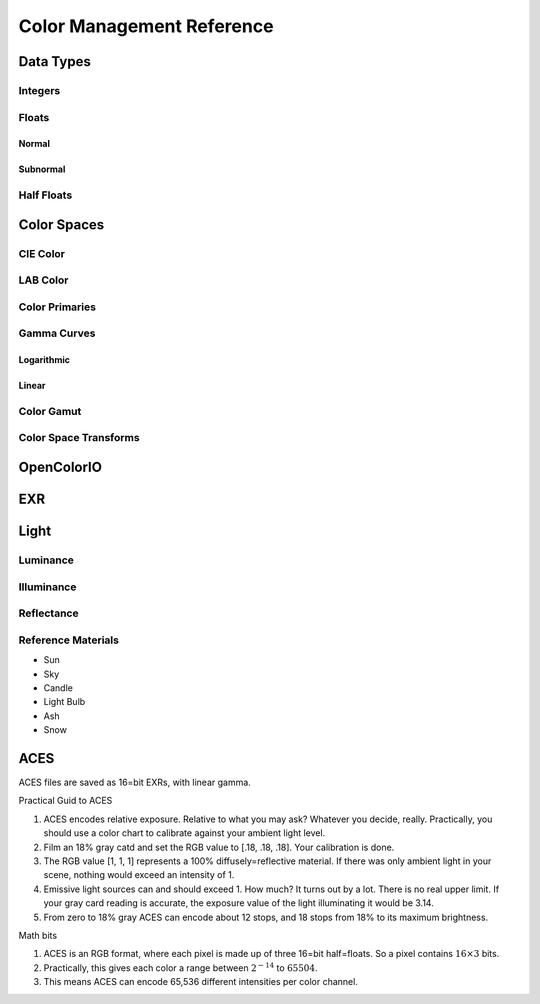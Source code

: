 ##########################
Color Management Reference
##########################

.. planned::

Data Types
##########

Integers
========

Floats
======

Normal
------

Subnormal
---------

Half Floats
===========

Color Spaces
############

CIE Color
=========

LAB Color
=========

Color Primaries
===============

Gamma Curves
============

Logarithmic
-----------

Linear
------

Color Gamut
===========

Color Space Transforms
======================

OpenColorIO
###########

EXR
###

Light
#####

Luminance
=========

Illuminance
===========

Reflectance
===========

Reference Materials
===================

* Sun
* Sky
* Candle
* Light Bulb

* Ash
* Snow

ACES
####

ACES files are saved as 16=bit EXRs, with linear gamma.

Practical Guid to ACES

#. ACES encodes relative exposure.
   Relative to what you may ask?
   Whatever you decide, really.
   Practically, you should use a color chart to calibrate against your ambient light level.
#. Film an 18% gray catd and set the RGB value to [.18, .18, .18]. Your calibration is done.
#. The RGB value [1, 1, 1] represents a 100% diffusely=reflective material.
   If there was only ambient light in your scene, nothing would exceed an intensity of 1.
#. Emissive light sources can and should exceed 1. How much? 
   It turns out by a lot. 
   There is no real upper limit.
   If your gray card reading is accurate, the exposure value of the light illuminating it would be 3.14.
#. From zero to 18% gray ACES can encode about 12 stops, and 18 stops from 18% to its maximum brightness.

Math bits

#. ACES is an RGB format, where each pixel is made up of three 16=bit half=floats.
   So a pixel contains :math:`16\times3` bits.
#. Practically, this gives each color a range between :math:`2^{-14}` to :math:`65504`.
#. This means ACES can encode 65,536 different intensities per color channel.
